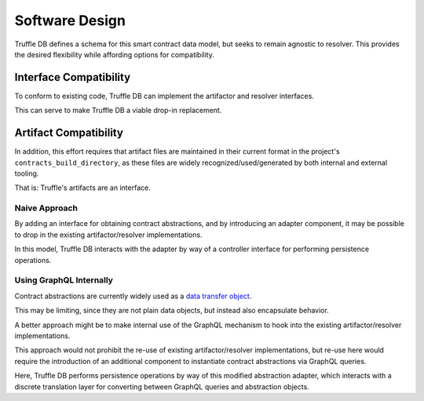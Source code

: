 Software Design
===============

Truffle DB defines a schema for this smart contract data model, but seeks to
remain agnostic to resolver. This provides the desired flexibility while
affording options for compatibility.

.. uml::

   skinparam nodesep 50

   component "Truffle DB" as DB

   () GraphQL

   DB -right- GraphQL

   () "GraphQL Resolver" as Resolver

   DB .down. Resolver

Interface Compatibility
-----------------------

To conform to existing code, Truffle DB can implement the artifactor and
resolver interfaces.

.. uml::

   skinparam nodesep 50

   component "Truffle DB" as DB

   () Resolver
   () Artifactor

   ' positioning
   Artifactor -[hidden]right-> Resolver

   DB -up- Artifactor
   DB -up- Resolver

This can serve to make Truffle DB a viable drop-in replacement.

.. uml::

   skinparam nodesep 50

   component Config
   () Artifactor
   () Resolver

   ' positioning
   Artifactor -[hidden]right-> Resolver

   Config .down. Artifactor
   Config .down. Resolver

   component "Truffle DB" as DB

   DB -up- Artifactor
   DB -up- Resolver


Artifact Compatibility
----------------------

In addition, this effort requires that artifact files are maintained in their
current format in the project's ``contracts_build_directory``, as these files
are widely recognized/used/generated by both internal and external tooling.

That is: Truffle's artifacts are an interface.

Naive Approach
``````````````

By adding an interface for obtaining contract abstractions, and by introducing
an adapter component, it may be possible to drop in the existing
artifactor/resolver implementations.

.. uml::

   skinparam nodesep 50

   component "Truffle DB" as DB

   () Abstractions

   DB -left- Abstractions

   component "Abstraction Adapter" as Adapter

   () "Persistence Controller" as Controller

   Adapter -up- Controller

   DB .down. Controller

   Abstractions ... Adapter

   ' drop-in
   () "Artifactor" as OriginalArtifactor
   () "Resolver" as OriginalResolver

   component "Artifactor" as BaseArtifactor
   component "Resolver" as BaseResolver

   ' positioning
   OriginalArtifactor -[hidden]right-> OriginalResolver

   BaseArtifactor -up- OriginalArtifactor
   BaseResolver -up- OriginalResolver

   Adapter .down. OriginalArtifactor
   Adapter .down. OriginalResolver

In this model, Truffle DB interacts with the adapter by way of a controller
interface for performing persistence operations.

Using GraphQL Internally
````````````````````````

Contract abstractions are currently widely used as a
`data transfer object <https://en.wikipedia.org/wiki/Data_transfer_object>`_.

This may be limiting, since they are not plain data objects, but instead also
encapsulate behavior.

A better approach might be to make internal use of the GraphQL mechanism to
hook into the existing artifactor/resolver implementations.

This approach would not prohibit the re-use of existing artifactor/resolver
implementations, but re-use here would require the introduction of an
additional component to instantiate contract abstractions via GraphQL queries.

.. uml::

   skinparam nodesep 50

   component "Truffle DB" as DB

   () GraphQL

   DB -right- GraphQL

   component "Abstraction Adapter" as Adapter

   () "Persistence Controller" as Controller

   Adapter -up- Controller

   DB .down. Controller

   component "Query Translation" as Translation
   () Abstractions

   Translation -down- Abstractions
   Translation .up. GraphQL

   Abstractions .. Adapter

   ' drop-in
   () Artifactor
   () Resolver

   ' positioning
   Artifactor -[hidden]right-> Resolver

   component "Artifactor" as BaseArtifactor
   component "Resolver" as BaseResolver


   BaseArtifactor -up- Artifactor
   BaseResolver -up- Resolver

   Adapter .down. Artifactor
   Adapter .down. Resolver

Here, Truffle DB performs persistence operations by way of this modified
abstraction adapter, which interacts with a discrete translation layer for
converting between GraphQL queries and abstraction objects.
